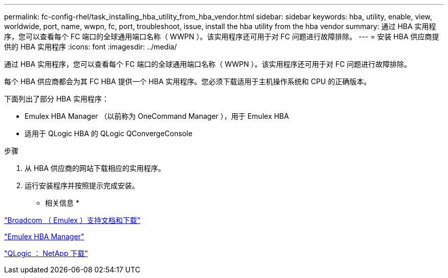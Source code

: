 ---
permalink: fc-config-rhel/task_installing_hba_utility_from_hba_vendor.html 
sidebar: sidebar 
keywords: hba, utility, enable, view, worldwide, port, name, wwpn, fc, port, troubleshoot, issue, install the hba utility from the hba vendor 
summary: 通过 HBA 实用程序，您可以查看每个 FC 端口的全球通用端口名称（ WWPN ）。该实用程序还可用于对 FC 问题进行故障排除。 
---
= 安装 HBA 供应商提供的 HBA 实用程序
:icons: font
:imagesdir: ../media/


[role="lead"]
通过 HBA 实用程序，您可以查看每个 FC 端口的全球通用端口名称（ WWPN ）。该实用程序还可用于对 FC 问题进行故障排除。

每个 HBA 供应商都会为其 FC HBA 提供一个 HBA 实用程序。您必须下载适用于主机操作系统和 CPU 的正确版本。

下面列出了部分 HBA 实用程序：

* Emulex HBA Manager （以前称为 OneCommand Manager ），用于 Emulex HBA
* 适用于 QLogic HBA 的 QLogic QConvergeConsole


.步骤
. 从 HBA 供应商的网站下载相应的实用程序。
. 运行安装程序并按照提示完成安装。


* 相关信息 *

https://www.broadcom.com/support/download-search?tab=search["Broadcom （ Emulex ）支持文档和下载"]

https://www.broadcom.com/products/storage/fibre-channel-host-bus-adapters/emulex-hba-manager["Emulex HBA Manager"]

http://driverdownloads.qlogic.com/QLogicDriverDownloads_UI/OEM_Product_List.aspx?oemid=372["QLogic ： NetApp 下载"]
